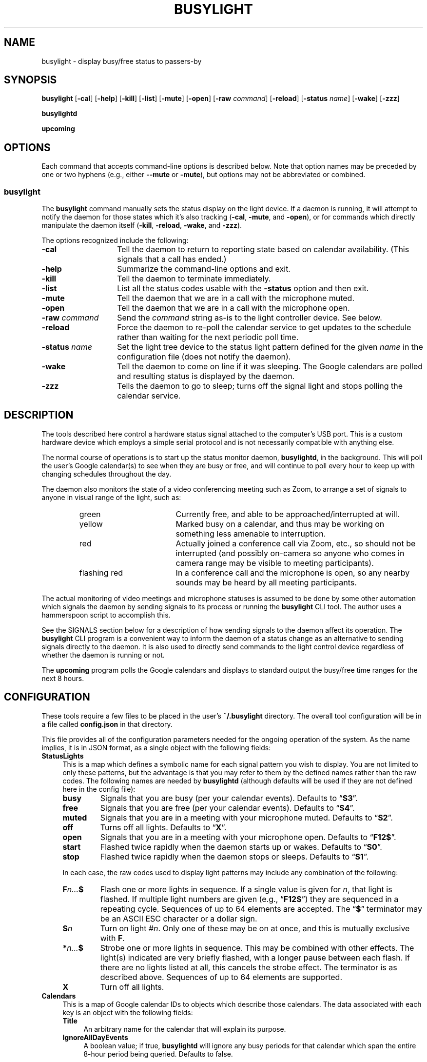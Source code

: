 .TH BUSYLIGHT 1 1.7.1 06-Apr-2022 "User Commands"
.SH NAME
busylight \- display busy/free status to passers-by
.SH SYNOPSIS
.na
.B busylight
.RB [ \-cal ]
.RB [ \-help ]
.RB [ \-kill ]
.RB [ \-list ]
.RB [ \-mute ]
.RB [ \-open ]
.RB [ \-raw
.IR command ]
.RB [ \-reload ]
.RB [ \-status 
.IR name ]
.RB [ \-wake ]
.RB [ \-zzz ]
.ad
.LP
.B busylightd
.LP
.B upcoming
.SH OPTIONS
.LP
Each command that accepts command-line options is described below. Note that option names
may be preceded by one or two hyphens (e.g., either 
.B \-\-mute
or
.BR \-mute ),
but options may not be abbreviated or combined.
.SS busylight
.LP
The
.B busylight
command manually sets the status display on the light device. If a daemon is
running, it will attempt to notify the daemon for those states which
it's also tracking 
.RB ( \-cal ,
.BR \-mute ,
and
.BR \-open ),
or for commands which directly manipulate the daemon itself
.RB ( \-kill ,
.BR \-reload ,
.BR \-wake ,
and
.BR \-zzz ).
.LP
The options recognized include the following:
.TP 14
.B \-cal
Tell the daemon to return to reporting state based on calendar availability. (This signals that a call
has ended.)
.TP
.B \-help
Summarize the command-line options and exit.
.TP
.B \-kill
Tell the daemon to terminate immediately.
.TP
.B \-list
List all the status codes usable with the
.B \-status
option and then exit.
.TP
.B \-mute
Tell the daemon that we are in a call with the microphone muted.
.TP
.B \-open
Tell the daemon that we are in a call with the microphone open.
.TP
.BI "\-raw " command
Send the
.I command
string as-is to the light controller device. See below.
.TP
.B \-reload
Force the daemon to re-poll the calendar service to get updates to the schedule rather than waiting for the
next periodic poll time.
.TP
.BI "\-status " name
Set the light tree device to the status light pattern defined for the given
.I name
in the configuration file (does not notify the daemon).
.TP
.B \-wake
Tell the daemon to come on line if it was sleeping. The Google calendars are polled and resulting
status is displayed by the daemon.
.TP
.B \-zzz
Tells the daemon to go to sleep; turns off the signal light and stops polling the calendar service.
.SH DESCRIPTION
.LP
The tools described here control a hardware status signal attached to the computer's USB port.
This is a custom hardware device which employs a simple serial protocol and is not necessarily compatible
with anything else.
.LP
The normal course of operations is to start up the status monitor daemon,
.BR busylightd ,
in the background. This will poll the user's Google calendar(s) to see when they are busy or free, and will
continue to poll every hour to keep up with changing schedules throughout the day.
.LP
The daemon also monitors the state of a video conferencing meeting such as Zoom, to arrange a set of signals
to anyone in visual range of the light, such as:
.RS
.TP 18
green
Currently free, and able to be approached/interrupted at will.
.TP
yellow
Marked busy on a calendar, and thus may be working on something less amenable to interruption.
.TP
red
Actually joined a conference call via Zoom, etc., so should not be interrupted (and possibly on-camera so anyone
who comes in camera range may be visible to meeting participants).
.TP
flashing red
In a conference call and the microphone is open, so any nearby sounds may be heard by all meeting participants.
.RE
.LP
The actual monitoring of video meetings and microphone statuses is assumed to be done by some other automation
which signals the daemon by sending signals to its process or running the
.B busylight
CLI tool. The author uses a hammerspoon script to accomplish this.
.LP
See the SIGNALS section below for a description of how sending signals to the daemon affect its operation.
The
.B busylight
CLI program is a convenient way to inform the daemon of a status change as an alternative to sending
signals directly to the daemon. It is also used to directly send commands to the light control device
regardless of whether the daemon is running or not.
.LP
The
.B upcoming
program polls the Google calendars and displays to standard output the busy/free time ranges for the next
8 hours.
.SH CONFIGURATION
.LP
These tools require a few files to be placed in the user's
.B ~/.busylight
directory. The overall tool configuration will be in a file called
.B config.json
in that directory.
.LP
This file provides all of the configuration parameters needed for the ongoing operation of the system.
As the name implies, it is in JSON format, as a single object with the following fields:
.TP 4
.B StatusLights
This is a map which defines a symbolic name for each signal pattern you wish to
display. You are not limited to only these patterns, but the advantage is that
you may refer to them by the defined names rather than the raw codes.
The following names are needed by
.B busylightd
(although defaults will be used if they are not defined here in the config file):
.RS
.TP
.B busy
Signals that you are busy (per your calendar events). Defaults to \*(lq\fBS3\fP\*(rq.
.TP
.B free
Signals that you are free (per your calendar events). Defaults to \*(lq\fBS4\fP\*(rq.
.TP
.B muted
Signals that you are in a meeting with your microphone muted. Defaults to \*(lq\fBS2\fP\*(rq.
.TP
.B off
Turns off all lights. Defaults to \*(lq\fBX\fP\*(rq.
.TP
.B open
Signals that you are in a meeting with your microphone open. Defaults to \*(lq\fBF12$\fP\*(rq.
.TP
.B start
Flashed twice rapidly when the daemon starts up or wakes. Defaults to \*(lq\fBS0\fP\*(rq.
.TP
.B stop
Flashed twice rapidly when the daemon stops or sleeps. Defaults to \*(lq\fBS1\fP\*(rq.
.LP
In each case, the raw codes used to display light patterns may include any combination of the following:
.TP
.BI F n... $
Flash one or more lights in sequence. If a single value is given for
.IR n ,
that light is flashed. If multiple light numbers are given (e.g., 
.RB \*(lq F12$ \*(rq)
they are sequenced in a repeating cycle. Sequences of up to 64 elements are accepted.
The 
.RB \*(lq $ \*(rq
terminator may be an ASCII ESC character or a dollar sign.
.TP
.BI S n
Turn on light 
.RI # n .
Only one of these may be on at once, and this is mutually exclusive with 
.BR F .
.TP
.BI * n... $
Strobe one or more lights in sequence. This may be combined with other effects. The light(s)
indicated are very briefly flashed, with a longer pause between each flash. If there are
no lights listed at all, this cancels the strobe effect. The terminator is as described above.
Sequences of up to 64 elements are supported.
.TP
.B X
Turn off all lights.
.RE
.TP
.B Calendars
This is a map of Google calendar IDs to objects which describe those calendars.
The data associated with each key is an object with the following fields:
.RS
.TP 4
.B Title
An arbitrary name for the calendar that will explain its purpose.
.TP
.B IgnoreAllDayEvents
A boolean value; if true,
.B busylightd
will ignore any busy periods for that calendar which span the entire
8-hour period being queried.
Defaults to false.
.LP
The key
.B "\[dq]primary\[dq]"
may be used in place of the Google ID to refer to the user's primary calendar.
.RE
.TP
.B "TokenFile"
The name of a file in which the program can cache authentication tokens to allow it to continue
polling Google calendars. This should be a filename in the 
.B .busylight
directory with restricted permissions to avoid unauthorized viewing.
.TP
.B "CredentialFile"
The name of a JSON file containing the API access credentials obtained from Google.
.TP
.B "LogFile"
The name of a file into which 
.B busylightd
should record a log of its activities.
.TP
.B "PidFile"
The name of the file
.B busylightd
should use to indicate its PID while running.
.TP
.B "Device"
The system device name of the busylight signal hardware.
.TP
.B "DeviceDir"
If 
.B Device
is omitted or blank, then a suitable device will be searched for
in the directory named here. See also
.BR DeviceRegexp .
.TP
.B DeviceRegexp
If searching for a device name in
.BR DeviceDir ,
the first device whose name matches the regular expression given here
and can be successfully opened as a serial port will be used.
.TP
.B "BaudRate"
The speed the hardware expects to be used to communicate with it.
.LP
An example configuration file would look like this:
.RS
.nf
.na
{
    "StatusLights": {
        "busy": "S3",
        "free": "S4",
        "urgent": "F01"
    },
    "Calendars": { 
        "primary": {
            "Title": "My primary calendar"
        },
        "mycustomcalendar@group.calendar.google.com": {
            "Title": "Group calendar",
            "IgnoreAllDayEvents": true
        }
    },
    "TokenFile": "/Users/MYNAME/.busylight/auth.json",
    "CredentialFile": "/Users/MYNAME/.busylight/credentials.json",
    "LogFile": "/Users/MYNAME/.busylight/busylightd.log",
    "PidFile": "/Users/MYNAME/.busylight/busylightd.pid",
    "Device":  "/dev/tty.usbmodem2101",
    "BaudRate": 9600
}
.ad
.fi
.RE
.LP
If using a regular expression for the device rather than a fixed name,
the
.B Device
entry of the above JSON might be replaced with these two:
.RS
.na
.nf
    "DeviceDir": "/dev",
    "DeviceRegexp": "^tty\e\e.usbmodem\e\ed+$",
.ad
.fi
.RE
.SH AUTHENTICATING
.LP
In order to use the daemon to query Google calendar busy/free times, you first need to obtain an API key from Google.
This will go in your
.B ~/.busylight/credentials.json
file (or whatever you named it in
.BR ~/.busylight/config.json ).
An example of this file is:
.RS
.nf
.na
{
   "installed" : {
      "client_id": "...",
      "project_id": "...",
      "auth_uri": "https://accounts.google.com/o/oauth2/auth",
      "token_uri": "https://oauth2.googleapis.com/token",
      "auth_provider_x509_cert_url": "https://www.googleapis.com/oauth2/v1/certs",
      "client_secret":"...",
      "redirect_uris": ["urn:ietf:wg:oauth:2.0:oob","http://localhost"]
   }
}
.ad
.fi
.RE
.LP
Next, you will need to manually authenticate to Google once before the daemon can continue
to poll the calendar API on its own. To do this, run the
.B upcoming
program. If you already have valid access tokens cached, it will simply report your busy/free
times for the next 8 hours. Otherwise, it will print a lengthy URL on its standard output and wait
for your response.
.LP
Copy that URL into a web browser. This will take you to Google where it will ask you to log in to
the Google account whose calendars you wish to have monitored. You will also be asked if you are
sure you want to give permissions to the app to have acceess to all of your calendars. If you agree,
Google will give you an access token string.
.LP
Copy that string and paste it into the terminal where you are running
.B upcoming
so it is sent to 
.BR upcoming 's
standard input and press the return key.
.LP
This will authorize the client to access the calendar API, so
.B upcoming
will then print out its report of your upcoming appointment times. But in doing so it will also
have cached your authentication token in the 
.B ~/.busylight/auth.json
file (or whatever you named it in
.BR config.json ),
so the programs documented here may freely poll the calendar service using that token.
.LP
If the busylight tools suddenly stop being able to access the calendar, simply delete the
.B auth.json
file and repeat this process to get a new token cached.
.SS "Security Implications"
.LP
Protect the data in the
.B auth.json
file carefully. Any program with access to that data will have full rights to view and modify your Google calendars.
.LP
When you no longer wish to authorize these tools to access your calendars, you may go into your Google
account settings on Google's website to revoke that authorization.
.SH SIGNALS
.LP
The 
.B busylightd
daemon responds to the following signals:
.TP 10
.B HUP
The video conference call is over. The daemon changes the light signal to reflect the user's
busy/free status as understood from the last poll of the Google calendars.
.TP
.B INFO
The daemon will immediately poll the calendar API instead of waiting for the next scheduled poll time.
This is useful if a last-minute change was made to the calendar. This does not otherwise alter the
periodic polling schedule (e.g., if the daemon is polling at 5 minutes past each hour, and this signal
is received at 3:45, the next poll will still take place at 4:05).
.TP
.B INT
Upon receipt of this signal, the daemon gracefully shuts down and terminates.
.TP
.B VTALRM
Instructs the daemon to wake up from sleep state.
The daemon will immediately poll the calendar service, and will then
poll again an hour after that, and every hour thereafter.
.RS
.LP
When resuming active status after having been inactive, the daemon
will reload the configuration file. This provides a convenient way to
change configuration options by suspending operations and then resuming,
without needing to completely restart the daemon. The PID and log files may
not be changed without restarting the daemon completely. Also note that
the API credentials for accessing Google calendars is not reloaded at
this time. That also requires a full restart of the daemon process.
.RE
.TP
.B USR1
The user is in a video conference with the microphone muted. The light signal is changed to reflect this.
.TP
.B USR2
The user is in a video conference with the microphone open. The light signal is changed to reflect this.
.TP
.B WINCH
Put the daemon to sleep.
This is usually used to mark the end of the workday. 
The light signal is shut off completely and the daemon stops polling the calendar service.
.SH AUTHOR
.LP
Steve Willoughby 
.I "<steve@madscience.zone>"
.SH PORTABILITY
.LP
The author's intended use for the daemon was on a Macintosh osx system, and the choice of
signals was based on their availability on that platform. Other operating systems may not
support all of those signals, so porting to those systems may involve a different selection
of signals.
